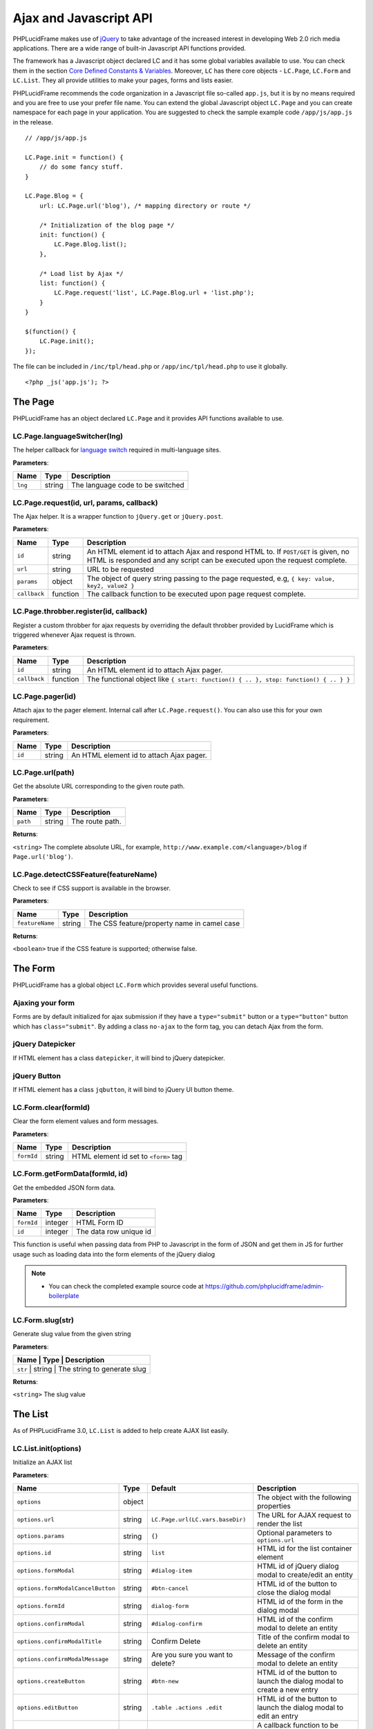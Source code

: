 Ajax and Javascript API
=======================

PHPLucidFrame makes use of `jQuery <http://jquery.com/>`_ to take advantage of the increased interest in developing Web 2.0 rich media applications. There are a wide range of built-in Javascript API functions provided.

The framework has a Javascript object declared LC and it has some global variables available to use. You can check  them in the section `Core Defined Constants & Variables <core-defined-constants-variables.html>`_. Moreover, ``LC`` has there core objects - ``LC.Page``, ``LC.Form`` and ``LC.List``. They all provide utilities to make your pages, forms and lists easier.

PHPLucidFrame recommends the code organization in a Javascript file so-called ``app.js``, but it is by no means required and you are free to use your prefer file name. You can extend the global Javascript object ``LC.Page`` and you can create namespace for each page in your application. You are suggested to check the sample example code ``/app/js/app.js`` in the release. ::

    // /app/js/app.js

    LC.Page.init = function() {
        // do some fancy stuff.
    }

    LC.Page.Blog = {
        url: LC.Page.url('blog'), /* mapping directory or route */

        /* Initialization of the blog page */
        init: function() {
            LC.Page.Blog.list();
        },

        /* Load list by Ajax */
        list: function() {
            LC.Page.request('list', LC.Page.Blog.url + 'list.php');
        }
    }

    $(function() {
        LC.Page.init();
    });

The file can be included in ``/inc/tpl/head.php`` or ``/app/inc/tpl/head.php`` to use it globally. ::

    <?php _js('app.js'); ?>

.. note:
    - LC.Page.initialize() is a reserved function.

The Page
--------

PHPLucidFrame has an object declared ``LC.Page`` and it provides API functions available to use.

LC.Page.languageSwitcher(lng)
^^^^^^^^^^^^^^^^^^^^^^^^^^^^^

The helper callback for `language switch <#switching-the-site-language>`_ required in multi-language sites.

**Parameters**:

+---------+--------+----------------------------------+
| Name    | Type   | Description                      |
+=========+========+==================================+
| ``lng`` | string | The language code to be switched |
+---------+--------+----------------------------------+

LC.Page.request(id, url, params, callback)
^^^^^^^^^^^^^^^^^^^^^^^^^^^^^^^^^^^^^^^^^^

The Ajax helper. It is a wrapper function to ``jQuery.get`` or ``jQuery.post``.

**Parameters**:

+---------------+-------------+---------------------------------------------------------------------------------+
| Name          | Type        | Description                                                                     |
+===============+=============+=================================================================================+
| ``id``        | string      | An HTML element id to attach Ajax and respond HTML to. If ``POST/GET`` is given,|
|               |             | no HTML is responded and any script can be executed upon the request complete.  |
+---------------+-------------+---------------------------------------------------------------------------------+
| ``url``       | string      | URL to be requested                                                             |
+---------------+-------------+---------------------------------------------------------------------------------+
| ``params``    | object      | The object of query string passing to the page requested, e.g,                  |
|               |             | ``{ key: value, key2, value2 }``                                                |
+---------------+-------------+---------------------------------------------------------------------------------+
| ``callback``  | function    | The callback function to be executed upon page request complete.                |
+---------------+-------------+---------------------------------------------------------------------------------+

LC.Page.throbber.register(id, callback)
^^^^^^^^^^^^^^^^^^^^^^^^^^^^^^^^^^^^^^^

Register a custom throbber for ajax requests by overriding the default throbber provided by LucidFrame which is triggered whenever Ajax request is thrown.

**Parameters**:

+--------------+----------+--------------------------------------------------------------------------------------+
| Name         | Type     | Description                                                                          |
+==============+==========+======================================================================================+
| ``id``       | string   | An HTML element id to attach Ajax pager.                                             |
+--------------+----------+--------------------------------------------------------------------------------------+
| ``callback`` | function | The functional object like ``{ start: function() { .. }, stop: function() { .. } }`` |
+--------------+----------+--------------------------------------------------------------------------------------+

LC.Page.pager(id)
^^^^^^^^^^^^^^^^^

Attach ajax to the pager element. Internal call after ``LC.Page.request()``. You can also use this for your own requirement.

**Parameters**:

+--------+--------+------------------------------------------+
| Name   | Type   | Description                              |
+========+========+==========================================+
| ``id`` | string | An HTML element id to attach Ajax pager. |
+--------+--------+------------------------------------------+

LC.Page.url(path)
^^^^^^^^^^^^^^^^^

Get the absolute URL corresponding to the given route path.

**Parameters**:

+----------+--------+-----------------+
| Name     | Type   | Description     |
+==========+========+=================+
| ``path`` | string | The route path. |
+----------+--------+-----------------+

**Returns**:

``<string>`` The complete absolute URL, for example, ``http://www.example.com/<language>/blog`` if ``Page.url('blog')``.

LC.Page.detectCSSFeature(featureName)
^^^^^^^^^^^^^^^^^^^^^^^^^^^^^^^^^^^^^

Check to see if CSS support is available in the browser.

**Parameters**:

+-----------------+--------+---------------------------------------------+
| Name            | Type   | Description                                 |
+=================+========+=============================================+
| ``featureName`` | string | The CSS feature/property name in camel case |
+-----------------+--------+---------------------------------------------+

**Returns**:

``<boolean>`` true if the CSS feature is supported; otherwise false.

The Form
--------

PHPLucidFrame has a global object ``LC.Form`` which provides several useful functions.

Ajaxing your form
^^^^^^^^^^^^^^^^^

Forms are by default initialized for ajax submission if they have a ``type="submit"`` button or a ``type="button"`` button which has ``class="submit"``. By adding a class ``no-ajax`` to the form tag, you can detach Ajax from the form.

jQuery Datepicker
^^^^^^^^^^^^^^^^^

If HTML element has a class ``datepicker``, it will bind to jQuery datepicker.

jQuery Button
^^^^^^^^^^^^^

If HTML element has a class ``jqbutton``, it will bind to jQuery UI button theme.

LC.Form.clear(formId)
^^^^^^^^^^^^^^^^^^^^^

Clear the form element values and form messages.

**Parameters**:

+------------+--------+---------------------------------------+
| Name       | Type   | Description                           |
+============+========+=======================================+
| ``formId`` | string | HTML element id set to ``<form>`` tag |
+------------+--------+---------------------------------------+

LC.Form.getFormData(formId, id)
^^^^^^^^^^^^^^^^^^^^^^^^^^^^^^^

Get the embedded JSON form data.

**Parameters**:

+------------+---------+------------------------+
| Name       | Type    | Description            |
+============+=========+========================+
| ``formId`` | integer | HTML Form ID           |
+------------+---------+------------------------+
| ``id``     | integer | The data row unique id |
+------------+---------+------------------------+

This function is useful when passing data from PHP to Javascript in the form of JSON and get them in JS for further usage such as loading data into the form elements of the jQuery dialog

.. note::
    - You can check the completed example source code at `<https://github.com/phplucidframe/admin-boilerplate>`_

LC.Form.slug(str)
^^^^^^^^^^^^^^^^^

Generate slug value from the given string

**Parameters**:

+----------------+-------------+-------------------------------------+
| Name           | Type        | Description                         |
+===================+=============+==================================+
| ``str``        | string      | The string to generate slug         |
+----------------+-------------+-------------------------------------+

**Returns**:

``<string>`` The slug value

The List
--------

As of PHPLucidFrame 3.0, ``LC.List`` is added to help create AJAX list easily.

LC.List.init(options)
^^^^^^^^^^^^^^^^^^^^^

Initialize an AJAX list

**Parameters**:

+-----------------------------------+--------+----------------------------------+----------------------------------------------------------------------------------+
| Name                              | Type   | Default                          | Description                                                                      |
+===================================+========+==================================+==================================================================================+
| ``options``                       | object |                                  | The object with the following properties                                         |
+-----------------------------------+--------+----------------------------------+----------------------------------------------------------------------------------+
| ``options.url``                   | string | ``LC.Page.url(LC.vars.baseDir)`` | The URL for AJAX request to render the list                                      |
+-----------------------------------+--------+----------------------------------+----------------------------------------------------------------------------------+
| ``options.params``                | string | ``{}``                           | Optional parameters to ``options.url``                                           |
+-----------------------------------+--------+----------------------------------+----------------------------------------------------------------------------------+
| ``options.id``                    | string | ``list``                         | HTML id for the list container element                                           |
+-----------------------------------+--------+----------------------------------+----------------------------------------------------------------------------------+
| ``options.formModal``             | string | ``#dialog-item``                 | HTML id of jQuery dialog modal to create/edit an entity                          |
+-----------------------------------+--------+----------------------------------+----------------------------------------------------------------------------------+
| ``options.formModalCancelButton`` | string | ``#btn-cancel``                  | HTML id of the button to close the dialog modal                                  |
+-----------------------------------+--------+----------------------------------+----------------------------------------------------------------------------------+
| ``options.formId``                | string | ``dialog-form``                  | HTML id of the form in the dialog modal                                          |
+-----------------------------------+--------+----------------------------------+----------------------------------------------------------------------------------+
| ``options.confirmModal``          | string | ``#dialog-confirm``              | HTML id of the confirm modal to delete an entity                                 |
+-----------------------------------+--------+----------------------------------+----------------------------------------------------------------------------------+
| ``options.confirmModalTitle``     | string | Confirm Delete                   | Title of the confirm modal to delete an entity                                   |
+-----------------------------------+--------+----------------------------------+----------------------------------------------------------------------------------+
| ``options.confirmModalMessage``   | string | Are you sure you want to delete? | Message of the confirm modal to delete an entity                                 |
+-----------------------------------+--------+----------------------------------+----------------------------------------------------------------------------------+
| ``options.createButton``          | string | ``#btn-new``                     | HTML id of the button to launch the dialog modal to create a new entry           |
+-----------------------------------+--------+----------------------------------+----------------------------------------------------------------------------------+
| ``options.editButton``            | string | ``.table .actions .edit``        | HTML id of the button to launch the dialog modal to edit an entry                |
+-----------------------------------+--------+----------------------------------+----------------------------------------------------------------------------------+
| ``options.createCallback``        | string | null                             | A callback function to be invoked before the dialog modal is opened for creation |
+-----------------------------------+--------+----------------------------------+----------------------------------------------------------------------------------+
| ``options.editCallback``          | string | null                             | A callback function to be invoked before the dialog modal is opened for editing  |
+-----------------------------------+--------+----------------------------------+----------------------------------------------------------------------------------+
| ``options.deleteCallback``        | string | null                             | A callback function to be invoked after the entry is deleted                     |
+-----------------------------------+--------+----------------------------------+----------------------------------------------------------------------------------+

LC.List.list([arg1, arg2])
^^^^^^^^^^^^^^^^^^^^^^^^^^

Load the list by AJAX

**Parameters**:

When two parameters provided,

+----------+--------+-------------------+
| Name     | Type   | Description       |
+==========+========+===================+
| ``arg1`` | string | URL to request    |
+----------+--------+-------------------+
| ``arg2`` | object | Parameters to URL |
+----------+--------+-------------------+

When one parameter (``string``) is provided,

+----------+--------+----------------+
| Name     | Type   | Description    |
+==========+========+================+
| ``arg1`` | string | URL to request |
+----------+--------+----------------+

When one parameter (``object``) is provided,

+----------+--------+-----------------------------+
| Name     | Type   | Description                 |
+==========+========+=============================+
| ``arg1`` | object | Parameter to URL to request |
+----------+--------+-----------------------------+

LC.List.create()
^^^^^^^^^^^^^^^^

Launch the dialog to create a new entity

LC.List.edit()
^^^^^^^^^^^^^^

Launch the dialog to edit an existing entity

LC.List.remove()
^^^^^^^^^^^^^^^^

Launch the dialog to confirm for deleting an entity

LC.List.doDelete()
^^^^^^^^^^^^^^^^^^

Do delete action upon confirm OK

LC.DependentUpdater
-------------------

Change another select dropdown (child) upon one select dropdown (parent) change using AJAX request.

**HTML Attributes for The Parent <select> Element**:

+---------------------+----------+--------------------------------------------------------------------------------+
| Name                | Required | Description                                                                    |
+=====================+==========+================================================================================+
| ``data-dependency`` | Yes      | The HTML element (``select``) ID of the child element                          |
+---------------------+----------+--------------------------------------------------------------------------------+
| ``data-url``        | Yes      | URL for AJAX request to retrieve data by the selected id of the parent element |
+---------------------+----------+--------------------------------------------------------------------------------+
| ``data-callback``   | No       | A js callback function to invoke after the AJAX request is completed.          |
+---------------------+----------+--------------------------------------------------------------------------------+

**HTML Attributes for The Child <select> Element**:

+----------------+----------+---------------------------------------------------------------+
| Name           | Required | Description                                                   |
+================+==========+===============================================================+
| ``data-value`` | No       | The value to be selected after the AJAX request is completed. |
+----------------+----------+---------------------------------------------------------------+

The example scenario is to generate townships by a region selected. Here is an example code: ::

    <!-- parent element -->
    <select class="form-control" id="region" name="region"
            data-dependency="#township"
            data-url="<?php echo _url('api/townships') ?>">
        <option value=""><?php echo _t('Select Region') ?></option>
        <option value="1">Yangon</option>
        <option value="2">Mandalay</option>
    </select>

    <!-- child element -->
    <select class="form-control" id="township" name="township">
        <option value=""><?php echo _t('Select Township') ?></option>
    </select>

You need to create ``/app/api/townships.php`` (the URL you would provide in the ``data-url`` attribute) with the following similar code to return a json response. ::

    $regionId = _arg('parentId');

    $qb = db_select('town', 't')
        ->fields('t', array('id', 'name'))
        ->where()
            ->condition('region_id', $regionId)
        ->orderBy('name');

    $result = array();
    while ($row = $qb->fetchRow()) {
        $result[$row->id] = $row->name;
    }

    _json($result);

Then, the township dropdown will be re-generated whenever the region dropdown is changed.

LC.eval
-------

Evaluates JavaScript code represented as a string.